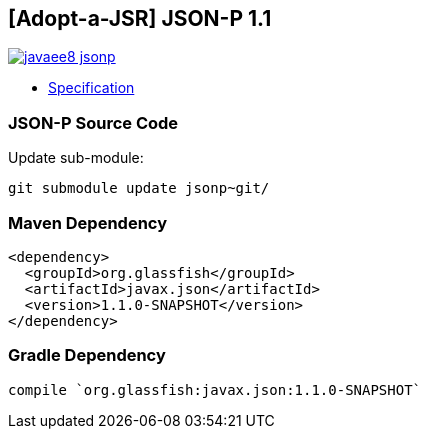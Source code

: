 == [Adopt-a-JSR] JSON-P 1.1

image:https://badges.gitter.im/perujug/javaee8-jsonp.svg[link="https://gitter.im/perujug/javaee8-jsonp?utm_source=badge&utm_medium=badge&utm_campaign=pr-badge&utm_content=badge"]

* http://download.oracle.com/otndocs/jcp/json_p-1_1-edr-spec/index.html[Specification]

=== JSON-P Source Code

Update sub-module:

[source, bash]
----
git submodule update jsonp~git/
----

=== Maven Dependency

[source, xml]
----
<dependency>
  <groupId>org.glassfish</groupId>
  <artifactId>javax.json</artifactId>
  <version>1.1.0-SNAPSHOT</version>
</dependency>
----

=== Gradle Dependency

[source, groovy]
----
compile `org.glassfish:javax.json:1.1.0-SNAPSHOT`
----
